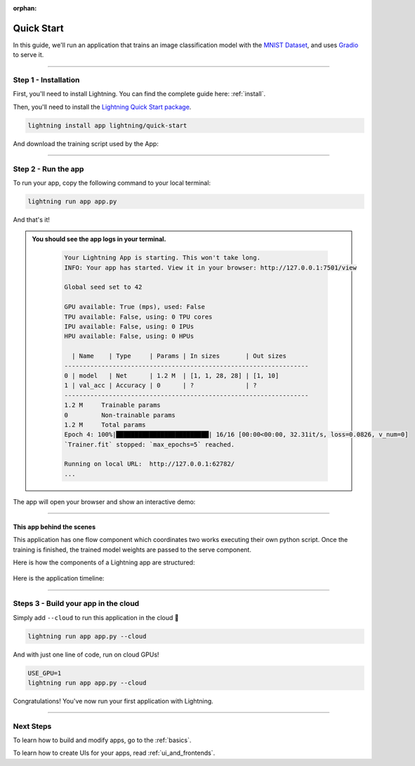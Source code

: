 :orphan:

.. _quick_start:

############
Quick Start
############

In this guide, we'll run an application that trains
an image classification model with the `MNIST Dataset <https://en.wikipedia.org/wiki/MNIST_database>`_,
and uses `Gradio <https://gradio.app>`_ to serve it.

----

**********************
Step 1 - Installation
**********************

First, you'll need to install Lightning. You can find the complete guide here: :ref:`install`.

Then, you'll need to install the `Lightning Quick Start package <https://github.com/Lightning-AI/lightning-quick-start>`_.

.. code-block:: bash

    lightning install app lightning/quick-start

And download the training script used by the App:


----

**********************
Step 2 - Run the app
**********************

To run your app, copy the following command to your local terminal:

.. code-block:: bash

    lightning run app app.py

And that's it!

.. admonition::  You should see the app logs in your terminal.
   :class: dropdown

    .. code-block:: console

        Your Lightning App is starting. This won't take long.
        INFO: Your app has started. View it in your browser: http://127.0.0.1:7501/view

        Global seed set to 42

        GPU available: True (mps), used: False
        TPU available: False, using: 0 TPU cores
        IPU available: False, using: 0 IPUs
        HPU available: False, using: 0 HPUs

          | Name    | Type     | Params | In sizes       | Out sizes
        ------------------------------------------------------------------
        0 | model   | Net      | 1.2 M  | [1, 1, 28, 28] | [1, 10]
        1 | val_acc | Accuracy | 0      | ?              | ?
        ------------------------------------------------------------------
        1.2 M     Trainable params
        0         Non-trainable params
        1.2 M     Total params
        Epoch 4: 100%|█████████████████████████| 16/16 [00:00<00:00, 32.31it/s, loss=0.0826, v_num=0]
        `Trainer.fit` stopped: `max_epochs=5` reached.

        Running on local URL:  http://127.0.0.1:62782/
        ...


The app will open your browser and show an interactive demo:

.. figure:: https://pl-flash-data.s3.amazonaws.com/assets_lightning/quick-start/qiuck-start-tensorboard-tab.png
    :alt: Quick Start UI - Model Training Tab
    :width: 100 %

.. figure:: https://pl-flash-data.s3.amazonaws.com/assets_lightning/quick-start/quick-start-gradio-tab.png
    :alt: Quick Start UI - Interactive Demo Tab
    :width: 100 %

----

This app behind the scenes
^^^^^^^^^^^^^^^^^^^^^^^^^^^

This application has one flow component which coordinates two works executing their own python script.
Once the training is finished, the trained model weights are passed to the serve component.


Here is how the components of a Lightning app are structured:

.. figure:: https://pl-flash-data.s3.amazonaws.com/assets_lightning/quick_start_components.gif
    :alt: Quick Start Application
    :width: 100 %

Here is the application timeline:

.. figure:: https://pl-flash-data.s3.amazonaws.com/assets_lightning/timeline.gif
    :alt: Quick Start Timeline Application
    :width: 100 %

----

**************************************
Steps 3 - Build your app in the cloud
**************************************

Simply add ``--cloud`` to run this application in the cloud 🤯

.. code-block:: bash

    lightning run app app.py --cloud

And with just one line of code, run on cloud GPUs!

.. code-block:: bash

    USE_GPU=1
    lightning run app app.py --cloud

Congratulations! You've now run your first application with Lightning.

----

***********
Next Steps
***********

To learn how to build and modify apps, go to the :ref:`basics`.

To learn how to create UIs for your apps, read :ref:`ui_and_frontends`.
